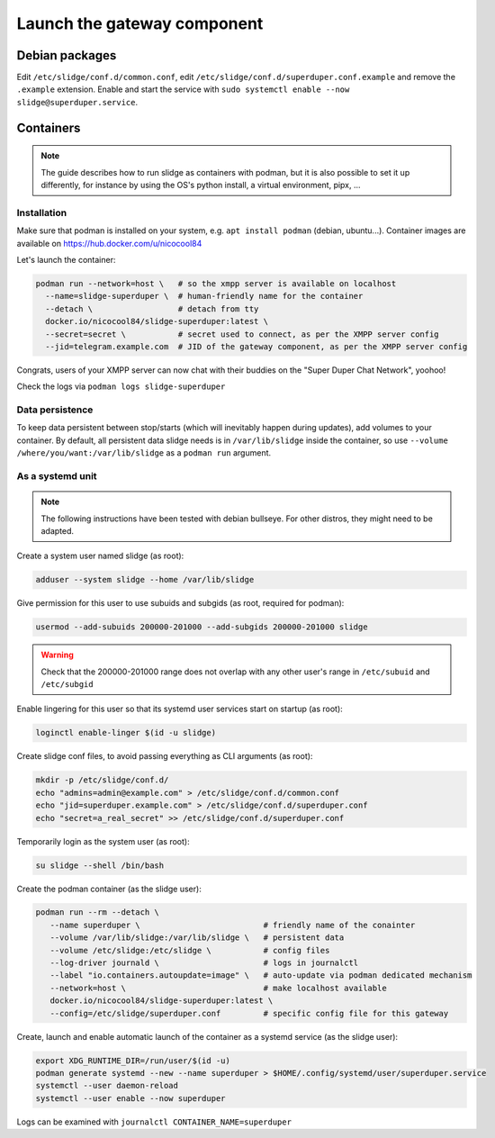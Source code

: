 ============================
Launch the gateway component
============================

Debian packages
===============

Edit ``/etc/slidge/conf.d/common.conf``, edit ``/etc/slidge/conf.d/superduper.conf.example``
and remove the ``.example`` extension.
Enable and start the service with ``sudo systemctl enable --now slidge@superduper.service``.

Containers
==========

.. note::
    The guide describes how to run slidge as containers with podman, but it is also possible
    to set it up differently, for instance by using the OS's python install, a virtual environment,
    pipx, ...

Installation
------------

Make sure that podman is installed on your system, e.g. ``apt install podman`` (debian, ubuntu...).
Container images are available on https://hub.docker.com/u/nicocool84

Let's launch the container:

.. code-block:: bash

    podman run --network=host \   # so the xmpp server is available on localhost
      --name=slidge-superduper \  # human-friendly name for the container
      --detach \                  # detach from tty
      docker.io/nicocool84/slidge-superduper:latest \
      --secret=secret \           # secret used to connect, as per the XMPP server config
      --jid=telegram.example.com  # JID of the gateway component, as per the XMPP server config

Congrats, users of your XMPP server can now chat with their buddies on the "Super Duper Chat Network",
yoohoo!

Check the logs via ``podman logs slidge-superduper``

Data persistence
----------------

To keep data persistent between stop/starts (which will inevitably happen during updates),
add volumes to your container.
By default, all persistent data slidge needs is in ``/var/lib/slidge`` inside the container,
so use ``--volume /where/you/want:/var/lib/slidge`` as a ``podman run`` argument.

As a systemd unit
-----------------

.. note::
    The following instructions have been tested with debian bullseye.
    For other distros, they might need to be adapted.

Create a system user named slidge (as root):

.. code-block:: bash

    adduser --system slidge --home /var/lib/slidge

Give permission for this user to use subuids and subgids (as root, required for podman):

.. code-block:: bash

    usermod --add-subuids 200000-201000 --add-subgids 200000-201000 slidge

.. warning::
    Check that the 200000-201000 range does not overlap with any other user's range
    in ``/etc/subuid`` and ``/etc/subgid``

Enable lingering for this user so that its systemd user services start on startup (as root):

.. code-block:: bash

    loginctl enable-linger $(id -u slidge)

Create slidge conf files, to avoid passing everything as CLI arguments (as root):

.. code-block:: bash

    mkdir -p /etc/slidge/conf.d/
    echo "admins=admin@example.com" > /etc/slidge/conf.d/common.conf
    echo "jid=superduper.example.com" > /etc/slidge/conf.d/superduper.conf
    echo "secret=a_real_secret" >> /etc/slidge/conf.d/superduper.conf


Temporarily login as the system user (as root):

.. code-block:: bash

    su slidge --shell /bin/bash

Create the podman container (as the slidge user):

.. code-block:: bash

    podman run --rm --detach \
       --name superduper \                          # friendly name of the conainter
       --volume /var/lib/slidge:/var/lib/slidge \   # persistent data
       --volume /etc/slidge:/etc/slidge \           # config files
       --log-driver journald \                      # logs in journalctl
       --label "io.containers.autoupdate=image" \   # auto-update via podman dedicated mechanism
       --network=host \                             # make localhost available
       docker.io/nicocool84/slidge-superduper:latest \
       --config=/etc/slidge/superduper.conf         # specific config file for this gateway

Create, launch and enable automatic launch of the container as a systemd service (as the slidge user):

.. code-block:: bash

    export XDG_RUNTIME_DIR=/run/user/$(id -u)
    podman generate systemd --new --name superduper > $HOME/.config/systemd/user/superduper.service
    systemctl --user daemon-reload
    systemctl --user enable --now superduper

Logs can be examined with ``journalctl CONTAINER_NAME=superduper``
